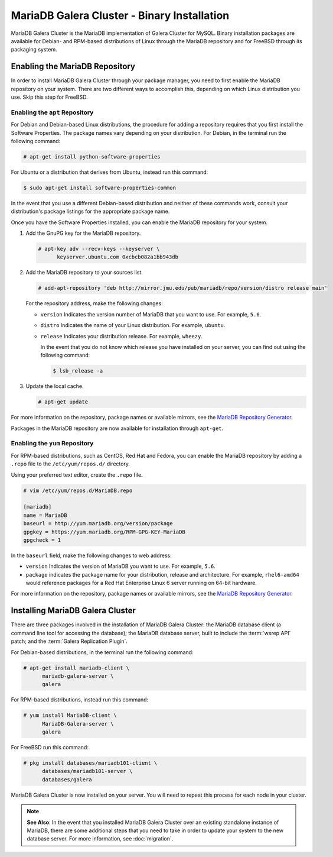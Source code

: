 ============================================
MariaDB Galera Cluster - Binary Installation
============================================
.. _`galera-mariadb-binary-install`:

MariaDB Galera Cluster is the MariaDB implementation of Galera Cluster for MySQL.  Binary installation packages are available for Debian- and RPM-based distributions of Linux through the MariaDB repository and for FreeBSD through its packaging system.

---------------------------------
Enabling the MariaDB Repository
---------------------------------
.. _`mariadb-repo`:

In order to install MariaDB Galera Cluster through your package manager, you need to first enable the MariaDB repository on your system.  There are two different ways to accomplish this, depending on which Linux distribution you use. Skip this step for FreeBSD.

^^^^^^^^^^^^^^^^^^^^^^^^^^^^^^^^^
Enabling the ``apt`` Repository
^^^^^^^^^^^^^^^^^^^^^^^^^^^^^^^^^
.. _`mariadb-deb`:

For Debian and Debian-based Linux distributions, the procedure for adding a repository requires that you first install the Software Properties.  The package names vary depending on your distribution.  For Debian, in the terminal run the following command:

.. code-block:: console

   # apt-get install python-software-properties

For Ubuntu or a distribution that derives from Ubuntu, instead run this command:

.. code-block:: console

   $ sudo apt-get install software-properties-common

In the event that you use a different Debian-based distribution and neither of these commands work, consult your distribution's package listings for the appropriate package name.

Once you have the Software Properties installed, you can enable the MariaDB repository for your system.

#. Add the GnuPG key for the MariaDB repository.

   .. code-block:: console

      # apt-key adv --recv-keys --keyserver \
            keyserver.ubuntu.com 0xcbcb082a1bb943db

#. Add the MariaDB repository to your sources list.

   
   .. code-block:: console

      # add-apt-repository 'deb http://mirror.jmu.edu/pub/mariadb/repo/version/distro release main'

   For the repository address, make the following changes:

   - ``version`` Indicates the version number of MariaDB that you want to use.  For example, ``5.6``.

   - ``distro`` Indicates the name of your Linux distribution.  For example, ``ubuntu``.

   - ``release`` Indicates your distribution release.  For example, ``wheezy``.

     In the event that you do not know which release you have installed on your server, you can find out using the following command:

     .. code-block:: console

	$ lsb_release -a

#. Update the local cache.

   .. code-block:: console

      # apt-get update


For more information on the repository, package names or available mirrors, see the `MariaDB Repository Generator <https://downloads.mariadb.org/mariadb/repositories/>`_.
      
Packages in the MariaDB repository are now available for installation through ``apt-get``.


^^^^^^^^^^^^^^^^^^^^^^^^^^^^^^^^^
Enabling the ``yum`` Repository
^^^^^^^^^^^^^^^^^^^^^^^^^^^^^^^^^
.. _`mariadb-rpm`:

For RPM-based distributions, such as CentOS, Red Hat and Fedora, you can enable the MariaDB repository by adding a ``.repo`` file to the ``/etc/yum/repos.d/`` directory.

Using your preferred text editor, create the ``.repo`` file.

.. code-block:: ini

   # vim /etc/yum/repos.d/MariaDB.repo

   [mariadb]
   name = MariaDB
   baseurl = http://yum.mariadb.org/version/package
   gpgkey = https://yum.mariadb.org/RPM-GPG-KEY-MariaDB
   gpgcheck = 1

In the ``baseurl`` field, make the following changes to web address:

- ``version`` Indicates the version of MariaDB you want to use.  For example, ``5.6``.

- ``package`` indicates the package name for your distribution, release and architecture.  For example, ``rhel6-amd64`` would reference packages for a Red Hat Enterprise Linux 6 server running on 64-bit hardware.

For more information on the repository, package names or available mirrors, see the `MariaDB Repository Generator <https://downloads.mariadb.org/mariadb/repositories/>`_.

---------------------------------
Installing MariaDB Galera Cluster
---------------------------------
.. _`mariadb-install`:

There are three packages involved in the installation of MariaDB Galera Cluster: the MariaDB database client (a command line tool for accessing the database); the MariaDB database server, built to include the :term:`wsrep API` patch; and the :term:`Galera Replication Plugin`.

For Debian-based distributions, in the terminal run the following command:

.. code-block:: console

   # apt-get install mariadb-client \
         mariadb-galera-server \
	 galera

For RPM-based distributions, instead run this command:

.. code-block:: console

   # yum install MariaDB-client \
         MariaDB-Galera-server \
	 galera

For FreeBSD run this command:

.. code-block:: console

   # pkg install databases/mariadb101-client \
         databases/mariadb101-server \
	 databases/galera
	 
MariaDB Galera Cluster is now installed on your server.  You will need to repeat this process for each node in your cluster.

.. note:: **See Also**: In the event that you installed MariaDB Galera Cluster over an existing standalone instance of MariaDB, there are some additional steps that you need to take in order to update your system to the new database server.  For more information, see :doc:`migration`.
